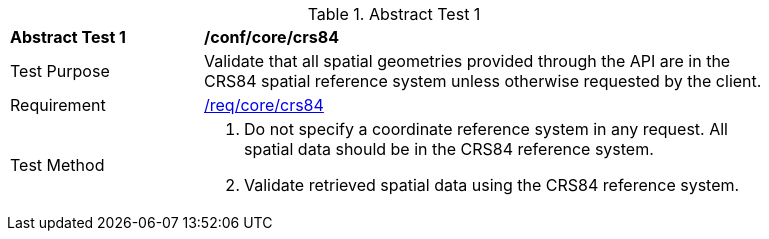 [[ats_core_crs84]]
{counter2:ats-id}
[width="90%",cols="2,6a"]
.Abstract Test {ats-id}
|===
^|*Abstract Test {ats-id}* |*/conf/core/crs84*
^|Test Purpose |Validate that all spatial geometries provided through the API are in the CRS84 spatial reference system unless otherwise requested by the client.
^|Requirement |<<req_core_crs84,/req/core/crs84>>
^|Test Method |. Do not specify a coordinate reference system in any request. All spatial data should be in the CRS84 reference system.
. Validate retrieved spatial data using the CRS84 reference system.
|===
